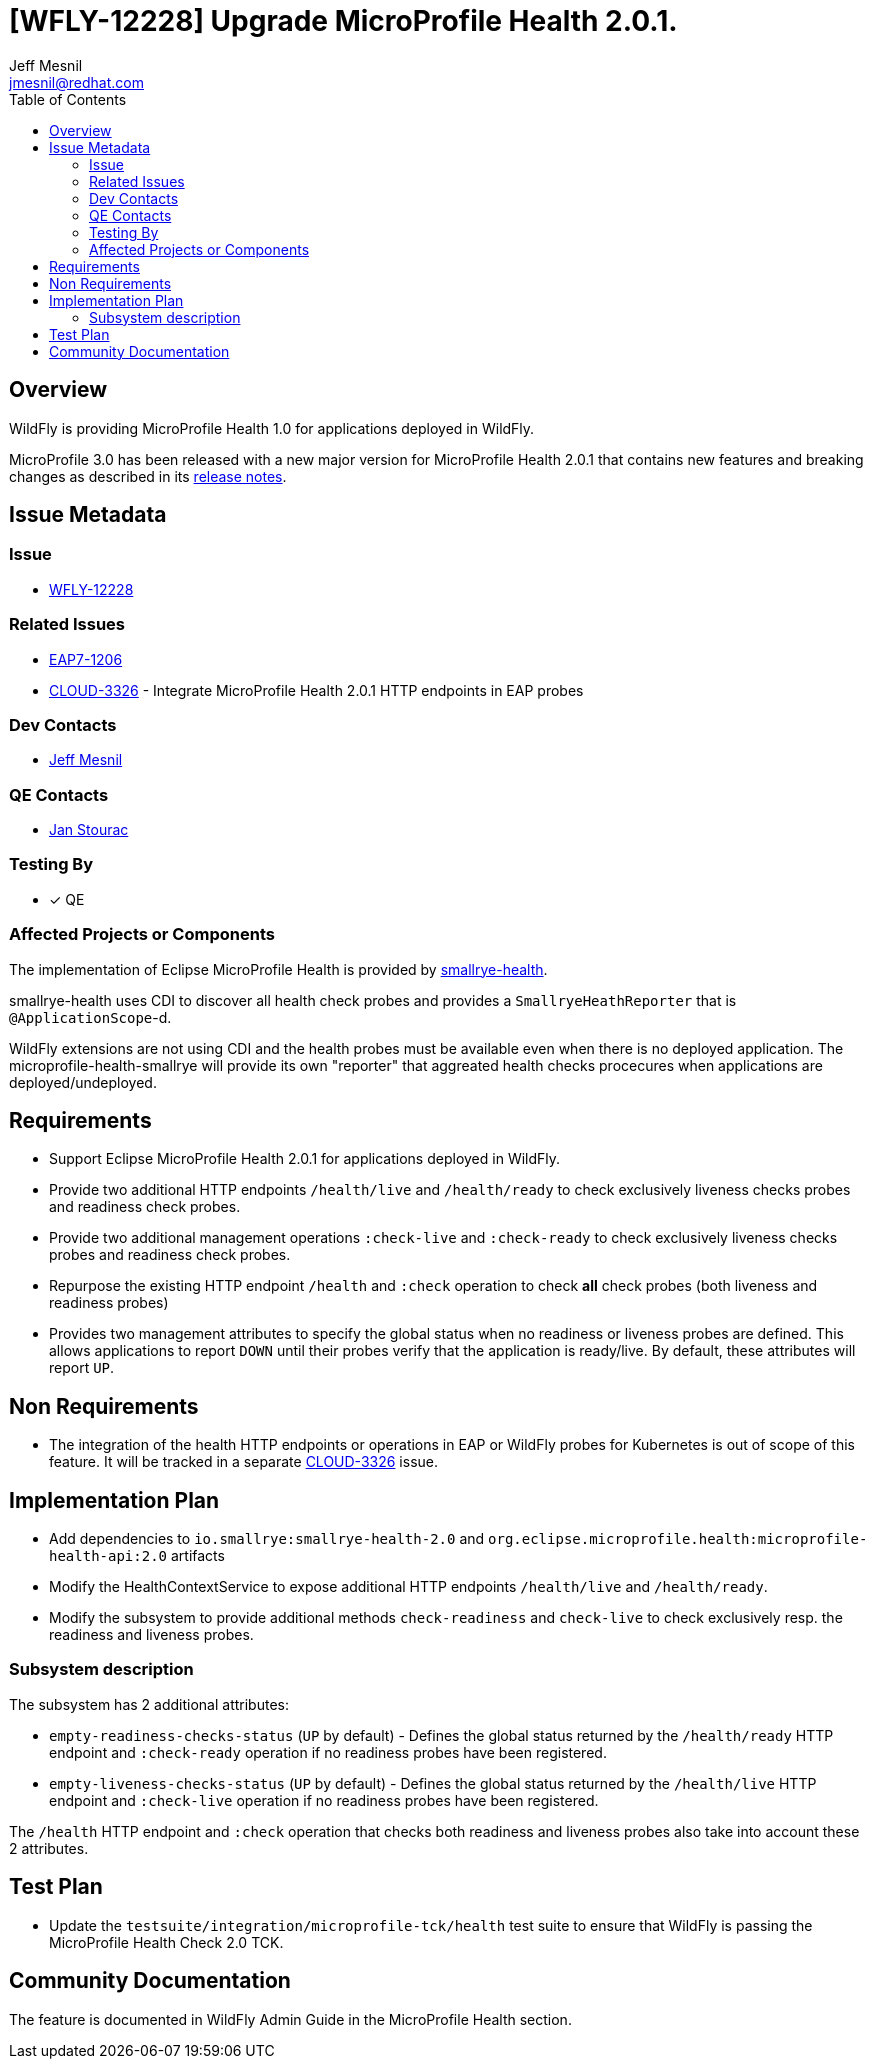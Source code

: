 = [WFLY-12228] Upgrade MicroProfile Health 2.0.1.
:author:            Jeff Mesnil
:email:             jmesnil@redhat.com
:toc:               left
:icons:             font
:idprefix:
:idseparator:       -
:keywords:          observability,microprofile,health,openshift

== Overview

WildFly is providing MicroProfile Health 1.0 for applications deployed in WildFly.

MicroProfile 3.0 has been released with a new major version for MicroProfile Health 2.0.1 that contains new features and breaking changes as described in its https://github.com/eclipse/microprofile-health/releases/tag/2.0.1[release notes].

== Issue Metadata

=== Issue

* https://issues.redhat.com/browse/WFLY-12228[WFLY-12228]

=== Related Issues

* https://issues.redhat.com/browse/EAP7-1206[EAP7-1206]
* https://issues.redhat.com/browse/CLOUD-3326[CLOUD-3326] - Integrate MicroProfile Health 2.0.1 HTTP endpoints in EAP probes

=== Dev Contacts

* mailto:{email}[{author}]

=== QE Contacts

* mailto:jstourac@redhat.com[Jan Stourac]

=== Testing By

* [x] QE

=== Affected Projects or Components

The implementation of Eclipse MicroProfile Health is provided by https://github.com/smallrye/smallrye-health[smallrye-health].

smallrye-health uses CDI to discover all health check probes and provides a `SmallryeHeathReporter` that is `@ApplicationScope`-d.

WildFly extensions are not using CDI and the health probes must be available even when there is no deployed application.
The microprofile-health-smallrye will provide its own "reporter" that aggreated health checks procecures when applications are deployed/undeployed.


== Requirements

* Support Eclipse MicroProfile Health 2.0.1 for applications deployed in WildFly.
* Provide two additional HTTP endpoints `/health/live` and `/health/ready` to check exclusively liveness checks probes and readiness check probes.
* Provide two additional management operations `:check-live` and `:check-ready` to check exclusively liveness checks probes and readiness check probes.
* Repurpose the existing HTTP endpoint `/health` and `:check` operation to check *all* check probes (both liveness and readiness probes)
* Provides two management attributes to specify the global status when no readiness or liveness probes are defined. This allows applications to report `DOWN` until their probes verify that the application is ready/live. By default, these attributes will report `UP`.

== Non Requirements

* The integration of the health HTTP endpoints or operations in EAP or WildFly probes for Kubernetes is out of scope of this feature. It will be tracked in a separate https://issues.redhat.com/browse/CLOUD-3326[CLOUD-3326] issue.

== Implementation Plan

* Add dependencies to `io.smallrye:smallrye-health-2.0` and `org.eclipse.microprofile.health:microprofile-health-api:2.0` artifacts
* Modify the HealthContextService to expose additional HTTP endpoints `/health/live` and `/health/ready`.
* Modify the subsystem to provide additional methods `check-readiness` and `check-live` to check exclusively resp. the readiness and liveness probes.

=== Subsystem description

The subsystem has 2 additional attributes:

* `empty-readiness-checks-status` (`UP` by default) - Defines the global status returned by the `/health/ready` HTTP endpoint and `:check-ready` operation if no readiness probes have been registered.
* `empty-liveness-checks-status` (`UP` by default) - Defines the global status returned by the `/health/live` HTTP endpoint and `:check-live` operation if no readiness probes have been registered.

The `/health` HTTP endpoint and `:check` operation that checks both readiness and liveness probes also take into account these 2 attributes.

== Test Plan

* Update the `testsuite/integration/microprofile-tck/health` test suite to ensure that WildFly is passing the MicroProfile Health Check 2.0 TCK.

== Community Documentation

The feature is documented in WildFly Admin Guide in the MicroProfile Health section.
